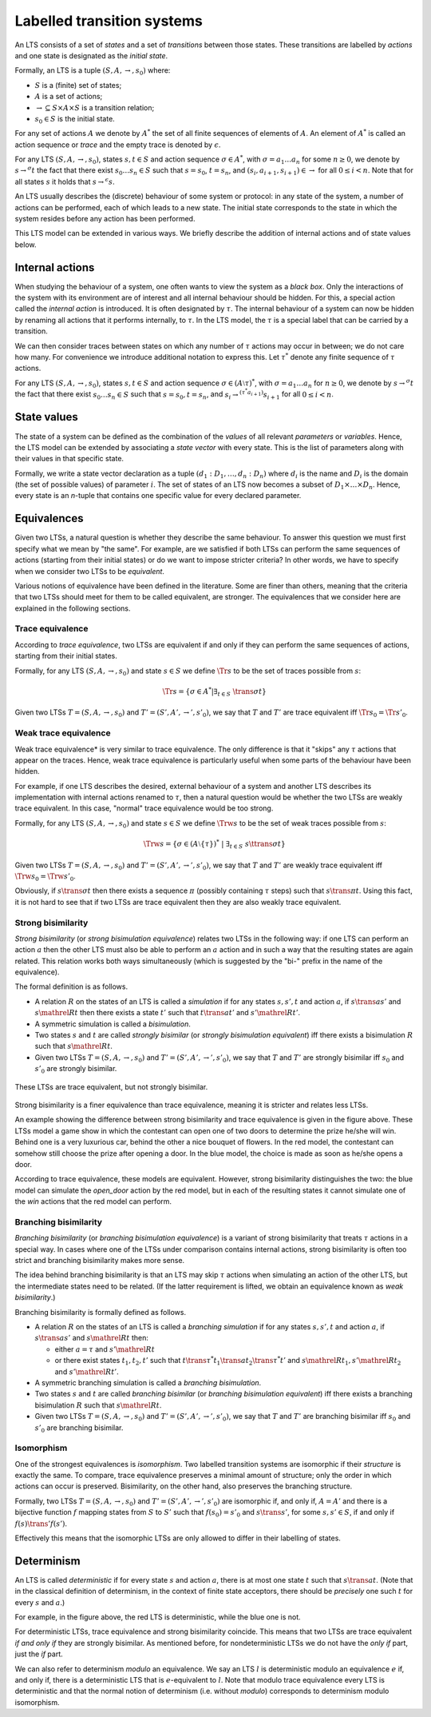.. _labelled-transition-systems:

Labelled transition systems
===========================

An LTS consists of a set of *states* and a set of *transitions* between those
states. These transitions are labelled by *actions* and one state is designated
as the *initial state*.

Formally, an LTS is a tuple :math:`(S, A, \to, s_0)` where:

- :math:`S` is a (finite) set of states;
- :math:`A` is a set of actions;
- :math:`\to \subseteq S \times A \times S` is a transition relation;
- :math:`s_0 \in S` is the initial state.

For any set of actions :math:`A` we denote by :math:`A^*` the set of all finite
sequences of elements of :math:`A`. An element of :math:`A^*` is called an
action sequence or *trace* and the empty trace is denoted by :math:`\epsilon`.

For any LTS :math:`(S, A, \to, s_0)`, states :math:`s,t \in S` and action
sequence :math:`\sigma \in A^*`, with :math:`\sigma = a_1 \ldots a_n` for some
:math:`n \ge 0`, we denote by :math:`s \to^\sigma t` the fact that there exist
:math:`s_0 \ldots s_n \in S` such that :math:`s = s_0`, :math:`t = s_n`, and
:math:`(s_i, a_{i+1}, s_{i+1}) \in \to` for all :math:`0 \le i < n`. Note that
for all states :math:`s` it holds that :math:`s \to^\epsilon s`.

An LTS usually describes the (discrete) behaviour of some system or protocol: in
any state of the system, a number of actions can be performed, each of which
leads to a new state. The initial state corresponds to the state in which the
system resides before any action has been performed.

This LTS model can be extended in various ways. We briefly describe the addition
of internal actions and of state values below.

Internal actions
----------------

When studying the behaviour of a system, one often wants to view the system as a
*black box*. Only the interactions of the system with its environment are of
interest and all internal behaviour should be hidden. For this, a special action
called the *internal action* is introduced. It is often designated by
:math:`\tau`. The internal behaviour of a system can now be hidden by renaming
all actions that it performs internally, to :math:`\tau`. In the LTS model, the
:math:`\tau` is a special label that can be carried by a transition.

We can then consider traces between states on which any number of :math:`\tau` actions
may occur in between; we do not care how many. For convenience we introduce
additional notation to express this. Let :math:`\tau^*` denote any finite sequence of
:math:`\tau` actions.

For any LTS :math:`(S, A, \to, s_0)`, states :math:`s,t \in S` and action
sequence :math:`\sigma \in (A \setminus \tau)^*`, with :math:`\sigma = a_1
\ldots a_n` for :math:`n \ge 0`, we denote by
:math:`s \to^\sigma t` the fact that there exist
:math:`s_0 \ldots s_n \in S` such that :math:`s = s_0, t = s_n`, and :math:`s_i
\to^{(\tau^* a_{i+1})} s_{i+1}` for
all :math:`0 \le i < n`.

State values
------------

The state of a system can be defined as the combination of the *values* of all
relevant *parameters* or *variables*. Hence, the LTS model can be extended by
associating a *state vector* with every state. This is the list of parameters
along with their values in that specific state.

Formally, we write a state vector declaration as a tuple :math:`(d_1: D_1,
\ldots, d_n: D_n)` where :math:`d_i` is the name and :math:`D_i` is the domain
(the set of possible values) of parameter :math:`i`. The set of states of an LTS
now becomes a subset of :math:`D_1 \times \ldots \times D_n`. Hence, every state
is an *n*-tuple that contains one specific value for every declared parameter.

Equivalences
------------

Given two LTSs, a natural question is whether they describe the same behaviour.
To answer this question we must first specify what we mean by "the same". For
example, are we satisfied if both LTSs can perform the same sequences of actions
(starting from their initial states) or do we want to impose stricter criteria?
In other words, we have to specify when we consider two LTSs to be
*equivalent*.

Various notions of equivalence have been defined in the literature. Some are
finer than others, meaning that the criteria that two LTSs should meet for them
to be called equivalent, are stronger. The equivalences that we consider here
are explained in the following sections.

Trace equivalence
"""""""""""""""""

According to *trace equivalence*, two LTSs are equivalent if and only if they
can perform the same sequences of actions, starting from their initial states.

Formally, for any LTS :math:`(S, A, \to, s_0)` and state :math:`s \in S` we
define :math:`\Tr{s}` to be the set of traces possible from :math:`s`:

.. math::

   \Tr{s} = \{ \sigma \in A^* | \exists_{t \in S}~ \trans{\sigma} t \}

Given two LTSs :math:`T = (S, A, \to, s_0)` and :math:`T' = (S', A', \to', s'_0)`,
we say that :math:`T` and :math:`T'` are trace equivalent iff :math:`\Tr{s_0} = \Tr{s'_0}`.

Weak trace equivalence
""""""""""""""""""""""

Weak trace equivalence* is very similar to trace equivalence. The only
difference is that it "skips" any :math:`\tau` actions that appear on the traces.
Hence, weak trace equivalence is particularly useful when some parts of the
behaviour have been hidden.

For example, if one LTS describes the desired, external behaviour of a system
and another LTS describes its implementation with internal actions renamed to
:math:`\tau`, then a natural question would be whether the two LTSs are weakly trace
equivalent. In this case, "normal" trace equivalence would be too strong.

Formally, for any LTS :math:`(S, A, \to, s_0)` and state :math:`s \in S` we
define :math:`\Trw{s}` to be the set of weak traces possible from :math:`s`:

.. math::

   \Trw{s} = \{ \sigma \in (A \setminus \{\tau\})^* ~|~ \exists_{t \in S}~ s \ttrans{\sigma} t \}

Given two LTSs :math:`T = (S, A, \to, s_0)` and :math:`T' = (S', A', \to', s'_0)`,
we say that :math:`T` and :math:`T'` are weakly trace equivalent iff :math:`\Trw{s_0} = \Trw{s'_0}`.

Obviously, if :math:`s \trans{\sigma} t` then there exists a sequence
:math:`\pi` (possibly containing :math:`\tau` steps) such that :math:`s \trans{\pi} t`.
Using this fact, it is not hard to see that if two LTSs are trace equivalent
then they are also weakly trace equivalent.

Strong bisimilarity
"""""""""""""""""""

*Strong bisimilarity* (or *strong bisimulation equivalence*) relates two LTSs in
the following way: if one LTS can perform an action :math:`a` then the other LTS
must also be able to perform an :math:`a` action and in such a way that the
resulting states are again related. This relation works both ways simultaneously
(which is suggested by the "bi-" prefix in the name of the equivalence).

The formal definition is as follows.

- A relation :math:`R` on the states of an LTS is called a *simulation* if for
  any states :math:`s, s', t` and action :math:`a`, if :math:`s \trans{a} s'`
  and :math:`s \mathrel{R} t` then there exists a state :math:`t'` such that
  :math:`t \trans{a} t'` and :math:`s' \mathrel{R} t'`.
- A symmetric simulation is called a *bisimulation*.
- Two states :math:`s` and :math:`t` are called *strongly bisimilar* (or
  *strongly bisimulation equivalent*) iff there exists a bisimulation :math:`R`
  such that :math:`s \mathrel{R} t`.
- Given two LTSs :math:`T = (S, A, \to, s_0)` and :math:`T' = (S', A', \to', s'_0)`,
  we say that :math:`T` and :math:`T'` are strongly bisimilar iff :math:`s_0`
  and :math:`s'_0` are strongly bisimilar.

.. figure:: /_static/articles/bisim_vs_trace.*
   :width: 50%
   :align: center

   These LTSs are trace equivalent, but not strongly bisimilar.

Strong bisimilarity is a finer equivalence than trace equivalence, meaning it is
stricter and relates less LTSs.

An example showing the difference between strong bisimilarity and trace
equivalence is given in the figure above. These LTSs model a game show in which
the contestant can open one of two doors to determine the prize he/she will win.
Behind one is a very luxurious car, behind the other a nice bouquet of flowers.
In the red model, the contestant can somehow still choose the prize after
opening a door. In the blue model, the choice is made as soon as he/she opens a
door.

According to trace equivalence, these models are equivalent. However, strong
bisimilarity distinguishes the two: the blue model can simulate the
*open_door* action by the red model, but in each of the resulting states it
cannot simulate one of the *win* actions that the red model can perform.

Branching bisimilarity
""""""""""""""""""""""

*Branching bisimilarity* (or *branching bisimulation equivalence*) is a variant
of strong bisimilarity that treats :math:`\tau` actions in a special way. In
cases where one of the LTSs under comparison contains internal actions, strong
bisimilarity is often too strict and branching bisimilarity makes more sense.

The idea behind branching bisimilarity is that an LTS may skip :math:`\tau`
actions when simulating an action of the other LTS, but the intermediate states
need to be related. (If the latter requirement is lifted, we obtain an
equivalence known as *weak bisimilarity*.)

Branching bisimilarity is formally defined as follows.

- A relation :math:`R` on the states of an LTS is called a *branching
  simulation* if for any states :math:`s, s', t` and action :math:`a`, if
  :math:`s \trans{a} s'` and :math:`s \mathrel{R} t` then:

  - either :math:`a = \tau` and :math:`s' \mathrel{R} t`
  - or there exist states :math:`t_1, t_2, t'` such that :math:`t
    \trans{\tau^*} t_1 \trans{a} t_2 \trans{\tau^*} t'` and :math:`s \mathrel{R}
    t_1, s' \mathrel{R} t_2` and :math:`s' \mathrel{R} t'`.
- A symmetric branching simulation is called a *branching bisimulation*.
- Two states :math:`s` and :math:`t` are called *branching bisimilar* (or
  *branching bisimulation equivalent*) iff there exists a branching bisimulation
  :math:`R` such that :math:`s \mathrel{R} t`.
- Given two LTSs :math:`T = (S, A, \to, s_0)` and :math:`T' = (S', A', \to', s'_0)`,
  we say that :math:`T` and :math:`T'` are branching bisimilar iff :math:`s_0`
  and :math:`s'_0` are branching bisimilar.

Isomorphism
"""""""""""

One of the strongest equivalences is *isomorphism*. Two labelled transition
systems are isomorphic if their *structure* is exactly the same. To compare,
trace equivalence preserves a minimal amount of structure; only the order in
which actions can occur is preserved. Bisimilarity, on the other hand, also
preserves the branching structure.

Formally, two LTSs :math:`T = (S, A, \to, s_0)` and :math:`T' = (S', A', \to',
s'_0)` are isomorphic if, and only if, :math:`A = A'` and there is a bijective
function :math:`f` mapping states from :math:`S` to :math:`S'` such that
:math:`f(s_0) = s'_0` and :math:`s \trans{} s'`, for some :math:`s, s' \in S`,
if and only if :math:`f(s) \trans{}' f(s')`.

Effectively this means that the isomorphic LTSs are only allowed to differ in
their labelling of states.

Determinism
-----------

An LTS is called *deterministic* if for every state :math:`s` and action :math:`a`,
there is at most one state :math:`t` such that :math:`s \trans{a} t`. (Note
that in the classical definition of determinism, in the context of finite state
acceptors, there should be *precisely* one such :math:`t` for every :math:`s` and
:math:`a`.)

For example, in the figure above, the red LTS is deterministic, while the blue
one is not.

For deterministic LTSs, trace equivalence and strong bisimilarity coincide. This
means that two LTSs are trace equivalent *if and only if* they are strongly
bisimilar. As mentioned before, for nondeterministic LTSs we do not have the
*only if* part, just the *if* part.

We can also refer to determinism *modulo* an equivalence. We say an LTS :math:`l`
is deterministic modulo an equivalence :math:`e` if, and only if, there is a
deterministic LTS that is :math:`e`-equivalent to :math:`l`. Note that modulo trace
equivalence every LTS is deterministic and that the normal notion of determinism
(i.e. without *modulo*) corresponds to determinism modulo isomorphism.

